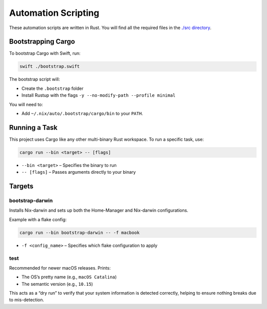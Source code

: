 Automation Scripting
====================

These automation scripts are written in Rust. You will find all the
required files in the `./src directory <./src/>`__.

Bootstrapping Cargo
------------------

To bootstrap Cargo with Swift, run:

.. code:: sh

   swift ./bootstrap.swift

The bootstrap script will:

- Create the ``.bootstrap`` folder
- Install Rustup with the flags ``-y --no-modify-path --profile minimal``

You will need to:

- Add ``~/.nix/auto/.bootstrap/cargo/bin`` to your ``PATH``.

Running a Task
--------------

This project uses Cargo like any other multi-binary Rust workspace.  
To run a specific task, use:

.. code:: sh

   cargo run --bin <target> -- [flags]

- ``--bin <target>`` – Specifies the binary to run
- ``-- [flags]`` – Passes arguments directly to your binary

Targets
-------

bootstrap-darwin
^^^^^^^^^^^^^^^^

Installs Nix-darwin and sets up both the Home-Manager and Nix-darwin
configurations.

Example with a flake config:

.. code:: sh

   cargo run --bin bootstrap-darwin -- -f macbook

- ``-f <config_name>`` – Specifies which flake configuration to apply

test
^^^^

Recommended for newer macOS releases. Prints:

- The OS’s pretty name (e.g., ``macOS Catalina``)
- The semantic version (e.g., ``10.15``)

This acts as a “dry run” to verify that your system information is detected
correctly, helping to ensure nothing breaks due to mis-detection.

